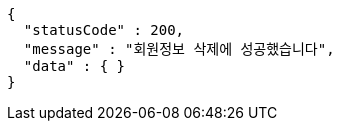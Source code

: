 [source,options="nowrap"]
----
{
  "statusCode" : 200,
  "message" : "회원정보 삭제에 성공했습니다",
  "data" : { }
}
----